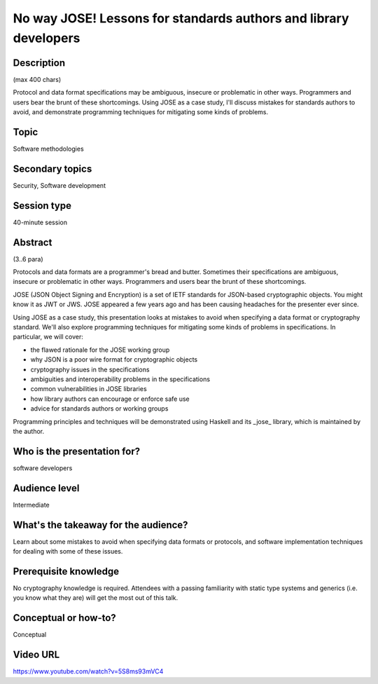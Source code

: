 No way JOSE! Lessons for standards authors and library developers
=================================================================

Description
-----------

(max 400 chars)

Protocol and data format specifications may be ambiguous, insecure
or problematic in other ways. Programmers and users bear the brunt
of these shortcomings. Using JOSE as a case study, I'll discuss
mistakes for standards authors to avoid, and demonstrate programming
techniques for mitigating some kinds of problems.

Topic
-----

Software methodologies

Secondary topics
----------------

Security, Software development

Session type
------------

40-minute session

Abstract
--------

(3..6 para)

Protocols and data formats are a programmer's bread and butter.
Sometimes their specifications are ambiguous, insecure or
problematic in other ways.  Programmers and users bear the brunt of
these shortcomings.

JOSE (JSON Object Signing and Encryption) is a set of IETF standards
for JSON-based cryptographic objects. You might know it as JWT or
JWS. JOSE appeared a few years ago and has been causing headaches
for the presenter ever since.

Using JOSE as a case study, this presentation looks at mistakes to
avoid when specifying a data format or cryptography standard. We'll
also explore programming techniques for mitigating some kinds of
problems in specifications.  In particular, we will cover:

* the flawed rationale for the JOSE working group
* why JSON is a poor wire format for cryptographic objects
* cryptography issues in the specifications
* ambiguities and interoperability problems in the specifications
* common vulnerabilities in JOSE libraries
* how library authors can encourage or enforce safe use
* advice for standards authors or working groups

Programming principles and techniques will be demonstrated using
Haskell and its _jose_ library, which is maintained by the author.


Who is the presentation for?
----------------------------

software developers


Audience level
--------------

Intermediate


What's the takeaway for the audience?
-------------------------------------

Learn about some mistakes to avoid when specifying data formats or
protocols, and software implementation techniques for dealing with
some of these issues.


Prerequisite knowledge
----------------------

No cryptography knowledge is required. Attendees with a passing
familiarity with static type systems and generics (i.e. you know
what they are) will get the most out of this talk.


Conceptual or how-to?
---------------------

Conceptual


Video URL
---------

https://www.youtube.com/watch?v=5S8ms93mVC4
